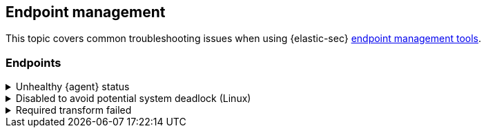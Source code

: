 [[ts-management]]
== Endpoint management

This topic covers common troubleshooting issues when using {elastic-sec} <<sec-manage-intro, endpoint management tools>>.

[discrete]
[[ts-endpoints]]
=== Endpoints

[discrete]
[[ts-unhealthy-agent]]
.Unhealthy {agent} status
[%collapsible]
====
In some cases, an `Unhealthy` {agent} status may be caused by a failure in the {endpoint-cloud-sec} integration policy. In this situation, the integration and any failing features are flagged on the agent details page in {fleet}. Expand each section and subsection to display individual responses from the agent.

TIP: Integration policy response information is also available from the *Endpoints* page in the {security-app} (*Manage* -> *Endpoints*, then click the link in the *Policy status* column).

[role="screenshot"]
image::images/unhealthy-agent-fleet.png[Agent details page in {fleet} with Unhealthy status and integration failures]

Common causes of failure in the {endpoint-cloud-sec} integration policy include missing prerequisites or unexpected system configuration. Consult the following topics to resolve a specific error:

- <<system-extension-endpoint,Approve the system extension for {elastic-endpoint}>> (macOS)
- <<enable-fda-endpoint,Enable Full Disk Access for {elastic-endpoint}>> (macOS)
- <<linux-deadlock,Resolve a potential system deadlock>> (Linux)

TIP: If the {endpoint-cloud-sec} integration policy is not the cause of the `Unhealthy` agent status, refer to {fleet-guide}/fleet-troubleshooting.html[{fleet} troubleshooting] for help with the {agent}.
====

[discrete]
[[linux-deadlock]]
.Disabled to avoid potential system deadlock (Linux)
[%collapsible]
====
If you have an `Unhealthy` {agent} status with the message `Disabled due to potential system deadlock`, that means malware protection was disabled on the {endpoint-cloud-sec} integration policy due to errors while monitoring a Linux host.

You can resolve the issue by configuring the policy's <<linux-file-monitoring,advanced settings>> related to *fanotify*, a Linux feature that monitors file system events. By default, {endpoint-cloud-sec} works with fanotify to monitor specific file system types that Elastic has tested for compatibility, and ignores other unknown file system types.

If your network includes nonstandard, proprietary, or otherwise unrecognized Linux file systems that cause errors while being monitored, you can configure {endpoint-cloud-sec} to ignore those file systems. This allows {endpoint-cloud-sec} to resume monitoring and protecting the hosts on the integration policy.

CAUTION: Ignoring file systems can create gaps in your security coverage. Use additional security layers for any file systems ignored by {endpoint-cloud-sec}.

. Go to *Manage* -> *Policies*, then click a policy's name.

. Scroll to the bottom of the policy and click *Show advanced settings*.

. In the setting `linux.advanced.fanotify.ignored_filesystems`, enter a comma-separated list of file system names to ignore, as they appear in `/proc/filesystems` (for example: `ext4,tmpfs`). Refer to <<find-file-system-names>> for more on determining the file system names.

. Click *Save*. 
+
Once you save the policy, malware protection is re-enabled.
====

[discrete]
[[ts-transform-failed]]
.Required transform failed
[%collapsible]
====
If you encounter a `“Required transform failed”` notice on the Endpoints page, you can usually resolve the issue by restarting the transform. See {ref}/transforms.html[Transforming data] for more information about transforms.

[role="screenshot"]
image::images/endpoints-transform-failed.png[Endpoints page with Required transform failed notice]

To restart a transform that’s not running:

. Go to *Kibana* -> *Stack Management* -> *Data* -> *Transforms*.
. Enter `endpoint.metadata` in the search box to find the transforms for {endpoint-cloud-sec}.
. Click the *Actions* menu (*...*) and do one of the following for each transform, depending on the value in the *Status* column:
* `stopped`: Select *Start* to restart the transform. 
* `failed`: Select *Stop* to first stop the transform, and then select *Start* to restart it.
+
[role="screenshot"]
image::images/transforms-start.png[Transforms page with Start option selected]

. On the confirmation message that displays, click *Start* to restart the transform.
. The transform’s status changes to `started`. Refresh the page if you don't see the change.
====
